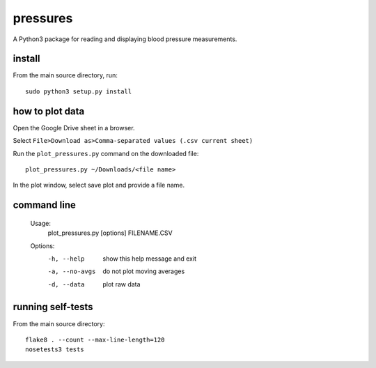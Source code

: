 pressures
=========

A Python3 package for reading and displaying blood pressure
measurements.

install
-------

From the main source directory, run::

  sudo python3 setup.py install

how to plot data
----------------

Open the Google Drive sheet in a browser.

Select ``File>Download as>Comma-separated values (.csv current sheet)``

Run the ``plot_pressures.py`` command on the downloaded file::

  plot_pressures.py ~/Downloads/<file name>

In the plot window, select save plot and provide a file name.

command line
------------

  Usage:
    plot_pressures.py [options] FILENAME.CSV

  Options:
    -h, --help     show this help message and exit
    -a, --no-avgs  do not plot moving averages
    -d, --data     plot raw data

running self-tests
------------------

From the main source directory::

  flake8 . --count --max-line-length=120
  nosetests3 tests

